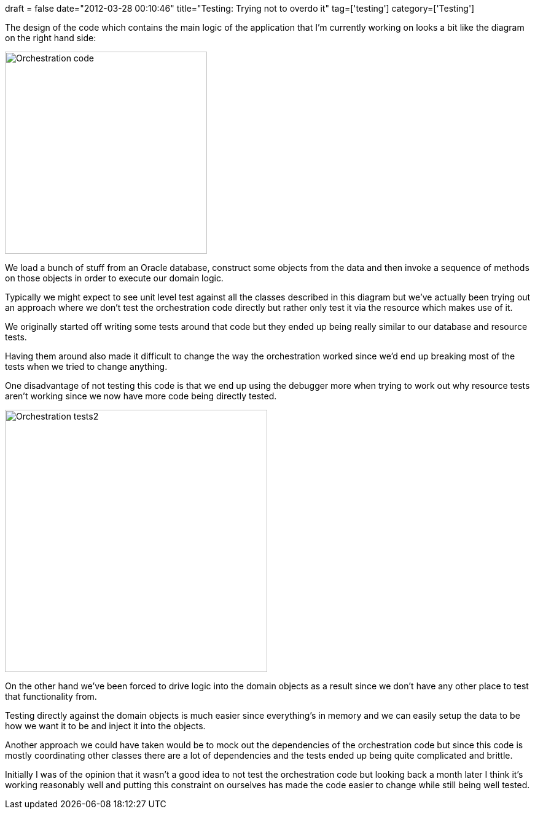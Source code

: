 +++
draft = false
date="2012-03-28 00:10:46"
title="Testing: Trying not to overdo it"
tag=['testing']
category=['Testing']
+++

The design of the code which contains the main logic of the application that I'm currently working on looks a bit like the diagram on the right hand side:

image::{{<siteurl>}}/uploads/2012/03/orchestration-code.gif[Orchestration code,329]

We load a bunch of stuff from an Oracle database, construct some objects from the data and then invoke a sequence of methods on those objects in order to execute our domain logic.

Typically we might expect to see unit level test against all the classes described in this diagram but we've actually been trying out an approach where we don't test the orchestration code directly but rather only test it via the resource which makes use of it.

We originally started off writing some tests around that code but they ended up being really similar to our database and resource tests.

Having them around also made it difficult to change the way the orchestration worked since we'd end up breaking most of the tests when we tried to change anything.

One disadvantage of not testing this code is that we end up using the debugger more when trying to work out why resource tests aren't working since we now have more code being directly tested.

image::{{<siteurl>}}/uploads/2012/03/orchestration-tests2.gif[Orchestration tests2,427]

On the other hand we've been forced to drive logic into the domain objects as a result since we don't have any other place to test that functionality from.

Testing directly against the domain objects is much easier since everything's in memory and we can easily setup the data to be how we want it to be and inject it into the objects.

Another approach we could have taken would be to mock out the dependencies of the orchestration code but since this code is mostly coordinating other classes there are a lot of dependencies and the tests ended up being quite complicated and brittle.

Initially I was of the opinion that it wasn't a good idea to not test the orchestration code but looking back a month later I think it's working reasonably well and putting this constraint on ourselves has made the code easier to change while still being well tested.
